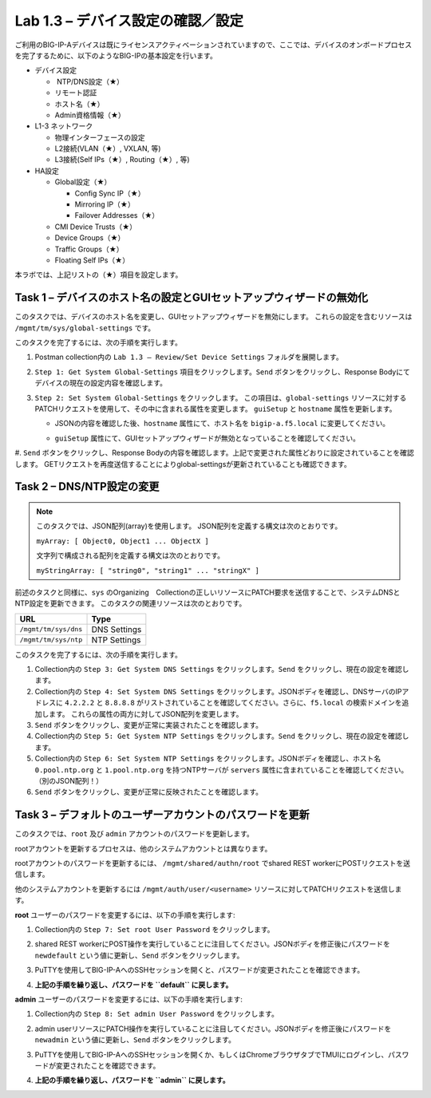 .. |labmodule| replace:: 1
.. |labnum| replace:: 3
.. |labdot| replace:: |labmodule|\ .\ |labnum|
.. |labund| replace:: |labmodule|\ _\ |labnum|
.. |labname| replace:: Lab\ |labdot|
.. |labnameund| replace:: Lab\ |labund|

Lab |labmodule|\.\ |labnum| – デバイス設定の確認／設定
--------------------------------------------------------

ご利用のBIG-IP-Aデバイスは既にライセンスアクティベーションされていますので、ここでは、デバイスのオンボードプロセスを完了するために、以下のようなBIG-IPの基本設定を行います。

-  デバイス設定

   -  NTP/DNS設定（★）

   -  リモート認証

   -  ホスト名（★）

   -  Admin資格情報（★）

-  L1-3 ネットワーク

   -  物理インターフェースの設定

   -  L2接続(VLAN（★）, VXLAN, 等)

   -  L3接続(Self IPs（★）, Routing（★）, 等)

-  HA設定

   -  Global設定（★）

      -  Config Sync IP（★）

      -  Mirroring IP（★）

      -  Failover Addresses（★）

   -  CMI Device Trusts（★）

   -  Device Groups（★）

   -  Traffic Groups（★）

   -  Floating Self IPs（★）

本ラボでは、上記リストの（★）項目を設定します。 


Task 1 – デバイスのホスト名の設定とGUIセットアップウィザードの無効化
~~~~~~~~~~~~~~~~~~~~~~~~~~~~~~~~~~~~~~~~~~~~~~~~~~~~~~~

このタスクでは、デバイスのホスト名を変更し、GUIセットアップウィザードを無効にします。 
これらの設定を含むリソースは ``/mgmt/tm/sys/global-settings`` です。

このタスクを完了するには、次の手順を実行します。

#. Postman collection内の ``Lab 1.3 – Review/Set Device Settings`` フォルダを展開します。

#. ``Step 1: Get System Global-Settings`` 項目をクリックします。``Send`` ボタンをクリックし、Response Bodyにてデバイスの現在の設定内容を確認します。

#. ``Step 2: Set System Global-Settings`` をクリックします。 この項目は、``global-settings`` リソースに対するPATCHリクエストを使用して、その中に含まれる属性を変更します。 ``guiSetup`` と ``hostname`` 属性を更新します。

   - JSONの内容を確認した後、``hostname`` 属性にて、ホスト名を ``bigip-a.f5.local`` に変更してください。

   - ``guiSetup`` 属性にて、GUIセットアップウィザードが無効となっていることを確認してください。

     |image25|

#. ``Send`` ボタンをクリックし、Response Bodyの内容を確認します。上記で変更された属性どおりに設定されていることを確認します。 
GETリクエストを再度送信することによりglobal-settingsが更新されていることも確認できます。


Task 2 – DNS/NTP設定の変更
~~~~~~~~~~~~~~~~~~~~~~~~~~~~~~~~

.. NOTE:: このタスクでは、JSON配列(array)を使用します。 JSON配列を定義する構文は次のとおりです。

   ``myArray: [ Object0, Object1 ... ObjectX ]``

   文字列で構成される配列を定義する構文は次のとおりです。

   ``myStringArray: [ "string0", "string1" ... "stringX" ]``

前述のタスクと同様に、``sys`` のOrganizing　Collectionの正しいリソースにPATCH要求を送信することで、システムDNSとNTP設定を更新できます。 このタスクの関連リソースは次のとおりです。

+------------------------+----------------+
| URL                    | Type           |
+========================+================+
| ``/mgmt/tm/sys/dns``   | DNS Settings   |
+------------------------+----------------+
| ``/mgmt/tm/sys/ntp``   | NTP Settings   |
+------------------------+----------------+

このタスクを完了するには、次の手順を実行します。

#. Collection内の ``Step 3: Get System DNS Settings`` をクリックします。``Send`` をクリックし、現在の設定を確認します。

#. Collection内の ``Step 4: Set System DNS Settings`` をクリックします。JSONボディを確認し、DNSサーバのIPアドレスに ``4.2.2.2`` と ``8.8.8.8`` がリストされていることを確認してください。さらに、``f5.local`` の検索ドメインを追加します。 これらの属性の両方に対してJSON配列を変更します。

#. ``Send`` ボタンをクリックし、変更が正常に実装されたことを確認します。

#. Collection内の ``Step 5: Get System NTP Settings`` をクリックします。``Send`` をクリックし、現在の設定を確認します。

#. Collection内の ``Step 6: Set System NTP Settings`` をクリックします。JSONボディを確認し、ホスト名 ``0.pool.ntp.org`` と ``1.pool.ntp.org`` を持つNTPサーバが ``servers`` 属性に含まれていることを確認してください。（別のJSON配列！）

#. ``Send`` ボタンをクリックし、変更が正常に反映されたことを確認します。


Task 3 – デフォルトのユーザーアカウントのパスワードを更新
~~~~~~~~~~~~~~~~~~~~~~~~~~~~~~~~~~~~~~~~~~~~~~

このタスクでは、``root`` 及び ``admin`` アカウントのパスワードを更新します。

rootアカウントを更新するプロセスは、他のシステムアカウントとは異なります。

rootアカウントのパスワードを更新するには、 ``/mgmt/shared/authn/root`` でshared REST workerにPOSTリクエストを送信します。

他のシステムアカウントを更新するには ``/mgmt/auth/user/<username>`` リソースに対してPATCHリクエストを送信します。

**root** ユーザーのパスワードを変更するには、以下の手順を実行します:

#. Collection内の ``Step 7: Set root User Password`` をクリックします。

#. shared REST workerにPOST操作を実行していることに注目してください。JSONボディを修正後にパスワードを ``newdefault`` という値に更新し、``Send`` ボタンをクリックします。

   |image26|

#. PuTTYを使用してBIG-IP-AへのSSHセッションを開くと、パスワードが変更されたことを確認できます。

#. **上記の手順を繰り返し、パスワードを ``default`` に戻します。**


**admin** ユーザーのパスワードを変更するには、以下の手順を実行します:

#. Collection内の ``Step 8: Set admin User Password`` をクリックします。

#. admin userリソースにPATCH操作を実行していることに注目してください。JSONボディを修正後にパスワードを ``newadmin`` という値に更新し、``Send`` ボタンをクリックします。

   |image27|

#. PuTTYを使用してBIG-IP-AへのSSHセッションを開くか、もしくはChromeブラウザタブでTMUIにログインし、パスワードが変更されたことを確認できます。

#. **上記の手順を繰り返し、パスワードを ``admin`` に戻します。**

.. |image25| image:: /_static/image025.png
   :scale: 40%
.. |image26| image:: /_static/image026.png
   :scale: 40%
.. |image27| image:: /_static/image027.png
   :scale: 40%
